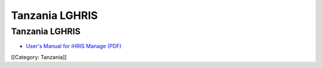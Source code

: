 Tanzania LGHRIS
===============


Tanzania LGHRIS
^^^^^^^^^^^^^^^



* `User's Manual for iHRIS Manage (PDF) <http://www.ihris.org/mediawiki/upload/LGHRIS_UserManual.pdf>`_


[[Category: Tanzania]]
